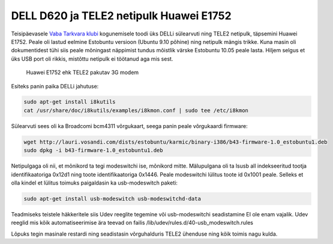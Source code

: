.. date: 2010-08-11 11:52:50
.. author: Lauri Võsandi <lauri.vosandi@gmail.com>
.. tags: Huawei, TELE2, DELL, Broadcom
.. flags: outdated

DELL D620 ja TELE2 netipulk Huawei E1752
========================================

Teisipäevasele `Vaba Tarkvara klubi <http://www.google.com/calendar/embed?src=kgqbmrqri8l175ontecafi4nds%40group.calendar.google.com&amp;ctz=Europe/Tallinn>`_  kogunemisele toodi üks DELLi sülearvuti ning TELE2 netipulk, täpsemini Huawei E1752.
Peale oli lastud eelmine Estobuntu versioon (Ubuntu 9.10 põhine) ning netipulk mängis trikke.
Kuna masin oli dokumentidest tühi siis peale mõningast näppimist tundus mõistlik värske Estobuntu 10.05 peale lasta.
Hiljem selgus et üks USB port oli rikkis, mistõttu netipulk ei töötanud aga mis sest.

.. figure:: http://farm5.staticflickr.com/4116/4919372039_b1dd6a1714_o_d.jpg
    :width: 60%

    Huawei E1752 ehk TELE2 pakutav 3G modem


Esiteks panin paika DELLi jahutuse:

.. code:: bash

    sudo apt-get install i8kutils
    cat /usr/share/doc/i8kutils/examples/i8kmon.conf | sudo tee /etc/i8kmon

Sülearvuti sees oli ka Broadcomi bcm4311 võrgukaart, seega panin peale võrgukaardi firmware:

.. code:: bash

    wget http://lauri.vosandi.com/dists/estobuntu/karmic/binary-i386/b43-firmware-1.0_estobuntu1.deb
    sudo dpkg -i b43-firmware-1.0_estobuntu1.deb

Netipulgaga oli nii, et mõnikord ta tegi modeswitchi ise, mõnikord mitte.
Mälupulgana oli ta lsusb all indekseeritud tootja identifikaatoriga 0x12d1 ning
toote identifikaatoriga 0x1446. Peale modeswitchi lülitus toote id 0x1001 peale.
Selleks et olla kindel et lülitus toimuks paigaldasin ka usb-modeswitch paketi:

.. code:: bash

    sudo apt-get install usb-modeswitch usb-modeswitchd-data

Teadmiseks teistele häkkeritele siis Udev reeglite tegemine või usb-modeswitchi
seadistamine EI ole enam vajalik. Udev reeglid mis kõik automatiseerimise ära
teevad on failis /lib/udev/rules.d/40-usb_modeswitch.rules

Lõpuks tegin masinale restardi ning seadistasin võrguhalduris TELE2 ühenduse ning kõik toimis nagu kulda.
